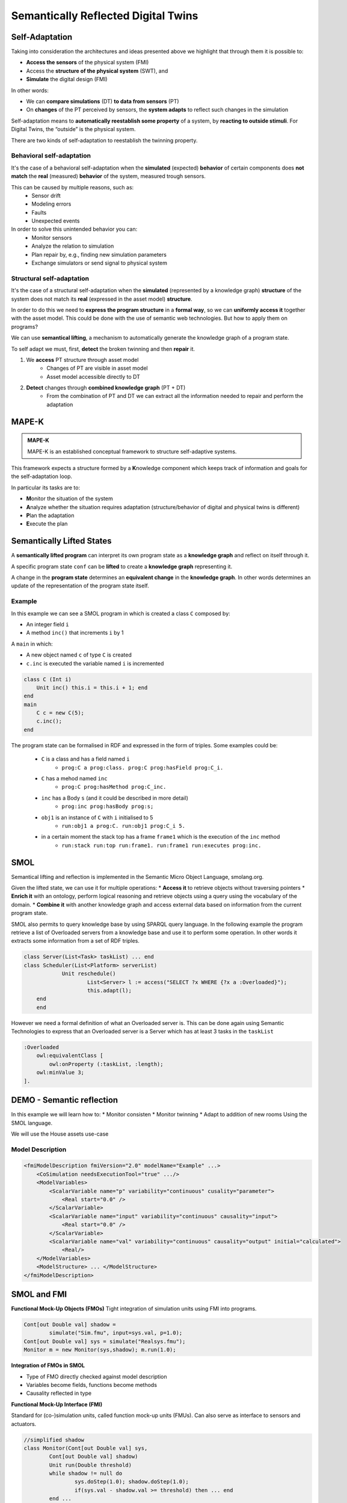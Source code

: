 Semantically Reflected Digital Twins
====================================

Self-Adaptation
--------------------------

Taking into consideration the architectures and ideas presented above we highlight that through them it is possible to:

* **Access the sensors** of the physical system (FMI)
* Access the **structure of the physical system** (SWT), and
* **Simulate** the digital design (FMI)

In other words:

* We can **compare simulations** (DT) **to data from sensors** (PT)
* On **changes** of the PT perceived by sensors, the **system adapts** to reflect such changes in the simulation

Self-adaptation means to **automatically reestablish some property** of a system, by **reacting to outside stimuli**. For Digital Twins, the “outside” is the physical system.

There are two kinds of self-adaptation to reestablish the twinning property.

Behavioral self-adaptation
^^^^^^^^^^^^^^^^^^^^^^^^^^

It's the case of a behavioral self-adaptation when the **simulated** (expected) **behavior** of certain components does **not match** the **real** (measured) **behavior** of the system, measured trough sensors.

This can be caused by multiple reasons, such as:
    * Sensor drift
    * Modeling errors
    * Faults
    * Unexpected events

In order to solve this unintended behavior you can:
    * Monitor sensors
    * Analyze the relation to simulation
    * Plan repair by, e.g., finding new simulation parameters
    * Exchange simulators or send signal to physical system

Structural self-adaptation
^^^^^^^^^^^^^^^^^^^^^^^^^^

It's the case of a structural self-adaptation when the **simulated** (represented by a knowledge graph) **structure** of the system does not match its **real** (expressed in the asset model) **structure**.

In order to do this we need to **express the program structure** in a **formal way**, so we can **uniformly access it** together with the asset model. This could be done with the use of semantic web technologies. But how to apply them on programs?

We can use **semantical lifting**, a mechanism to automatically generate the knowledge graph of a program state.

To self adapt we must, first, **detect** the broken twinning and then **repair** it.

#. We **access** PT structure through asset model
    * Changes of PT are visible in asset model
    * Asset model accessible directly to DT
#. **Detect** changes through **combined knowledge graph** (PT + DT)
    * From the combination of PT and DT we can extract all the information needed to repair and perform the adaptation

..
    TODO add image from demo_day2 slide 39


MAPE-K
------

.. admonition:: **MAPE-K**
    :class: note

    MAPE-K is an established conceptual framework to structure self-adaptive systems.

This framework expects a structure formed by a **K**\ nowledge component which keeps track of information and goals for the self-adaptation loop.

In particular its tasks are to:

* **M**\ onitor the situation of the system
* **A**\ nalyze whether the situation requires adaptation (structure/behavior of digital and physical twins is different)
* **P**\ lan the adaptation
* **E**\ xecute the plan

..
    TODO: add image from demo_day2 slide 27


Semantically Lifted States
--------------------------

A **semantically lifted program** can interpret its own program state as a **knowledge graph** and reflect on itself through it.

A specific program state ``conf`` can be **lifted** to create a **knowledge graph** representing it.

..
    TODO: add image from demo_day2 slide 42

A change in the **program state** determines an **equivalent change** in the **knowledge graph**. In other words determines an update of the representation of the program state itself.

..
    TODO: add image from demo_day2 slide 46

..
    TODO: ask if correct


Example
^^^^^^^

In this example we can see a SMOL program in which is created a class ``C`` composed by:

* An integer field ``i``
* A method ``inc()`` that increments ``i`` by 1

A ``main`` in which:

* A new object named ``c`` of type ``C`` is created
* ``c.inc`` is executed the variable named ``i`` is incremented

.. code-block::

    class C (Int i)
        Unit inc() this.i = this.i + 1; end
    end
    main
        C c = new C(5);
        c.inc();
    end

..
    TODO: correct code into slides

The program state can be formalised in RDF and expressed in the form of triples. Some examples could be:

    * ``C`` is a class and has a field named ``i``
        * ``prog:C a prog:class. prog:C prog:hasField prog:C_i.``
    * ``C`` has a mehod named ``inc``
        * ``prog:C prog:hasMethod prog:C_inc.``
    * ``inc`` has a Body ``s`` (and it could be described in more detail) 
        * ``prog:inc prog:hasBody prog:s;``
    * ``obj1`` is an instance of ``C`` with ``i`` initialised to 5
        * ``run:obj1 a prog:C. run:obj1 prog:C_i 5.``
    * in a certain moment the stack top has a frame ``frame1`` which is the execution of the ``inc`` method
        * ``run:stack run:top run:frame1. run:frame1 run:executes prog:inc.``


SMOL
----

Semantical lifting and reflection is implemented in the Semantic Micro
Object Language, smolang.org.

Given the lifted state, we can use it for multiple operations:
* **Access it** to retrieve objects without traversing pointers
* **Enrich it** with an ontology, perform logical reasoning and retrieve
objects using a query using the vocabulary of the domain.
* **Combine it** with another knowledge graph and access external data
based on information from the current program state.

..
    TODO: check correctness of next part until end of section

SMOL also permits to query knowledge base by using SPARQL query language.
In the following example the program retrieve a list of Overloaded servers from a knowledge base and use it to perform some operation. In other words it extracts some information from a set of RDF triples. 

.. code-block::

    class Server(List<Task> taskList) ... end
    class Scheduler(List<Platform> serverList)
		Unit reschedule()
			List<Server> l := access("SELECT ?x WHERE {?x a :Overloaded}");
			this.adapt(l);
    	end
	end

However we need a formal definition of what an Overloaded server is.
This can be done again using Semantic Technologies to express that an Overloaded server 
is a Server which has at least 3 tasks in the ``taskList``

.. code-block::

    :Overloaded
        owl:equivalentClass [
            owl:onProperty (:taskList, :length);
        owl:minValue 3;
    ].


DEMO - Semantic reflection
--------------------------
	
In this example we will learn how to:
* Monitor consisten
* Monitor twinning
* Adapt to addition of new rooms
Using the SMOL language.

We will use the House assets use-case

.. figure:: /images/house-asset-use-case_2.svg
    :align: center
    :alt: House Assets Use Case

Model Description
^^^^^^^^^^^^^^^^^

.. code-block:: xml

    <fmiModelDescription fmiVersion="2.0" modelName="Example" ...>
        <CoSimulation needsExecutionTool="true" .../>
        <ModelVariables>
            <ScalarVariable name="p" variability="continuous" cusality="parameter">
                <Real start="0.0" />
            </ScalarVariable>
            <ScalarVariable name="input" variability="continuous" causality="input">
                <Real start="0.0" />
            </ScalarVariable>
            <ScalarVariable name="val" variability="continuous" causality="output" initial="calculated">
                <Real/>
        </ModelVariables>
        <ModelStructure> ... </ModelStructure>
    </fmiModelDescription>

SMOL and FMI
------------
**Functional Mock-Up Objects (FMOs)**
Tight integration of simulation units using FMI into programs.

.. code-block::

	Cont[out Double val] shadow =
		simulate("Sim.fmu", input=sys.val, p=1.0);
	Cont[out Double val] sys = simulate("Realsys.fmu");
	Monitor m = new Monitor(sys,shadow); m.run(1.0);
	
**Integration of FMOs in SMOL**

* Type of FMO directly checked against model description
* Variables become fields, functions become methods
* Causality reflected in type

**Functional Mock-Up Interface (FMI)**

Standard for (co-)simulation units, called function mock-up units
(FMUs). Can also serve as interface to sensors and actuators.

.. code-block::

	//simplified shadow
	class Monitor(Cont[out Double val] sys,
		Cont[out Double val] shadow)
		Unit run(Double threshold)
		while shadow != null do
			sys.doStep(1.0); shadow.doStep(1.0);
			if(sys.val - shadow.val >= threshold) then ... end
		end ...

This SMOL example shows a system (sys), which is twinned by a shadow object (shadow). 
When the difference between the two objects (sys.val - shadow.val) exceeds a threshold, certain events are triggered.

**SMOL with FMO**

FMOs are object oriented models that can be simulated using the FMI standard. This constructs are implemented by SMOL and can be used to create a simulation of a system.

.. code-block::
    
    class Monitor(Cont[out Double val] sys,
                    Cont[out Double val] shadow)

This class Monitor takes two FMOs as parameters. The first one is the system to be monitored (sys) and the second one is the shadow object (shadow).

..
    TODO add image from demo_day2 slide 60

**SPARQL**
We can use SPARQL to query the program state and the knowledge base, thus checking if domain constraints are met.

Taking the house assets example into consideration we could:
* Query the program state to check if the house setup is consistent (e.g. there should be no rooms that are both left and right of a controller)

.. code-block::

    SELECT ?x WHERE { 
        ?ctrl a prog:Controller.
        ?ctrl prog:Controller_left ?room.
        ?ctrl prog:Controller_right ?room 
    }

* Query to check structural consistency for heaters:

.. code-block::

    SELECT ?x WHERE { 
        ?o1 prog:Room_id ?id1. ?h1 asset:id ?id1.
        ?o2 prog:Room_id ?id2. ?h2 asset:id ?id2.
        ?h1 htLeftOf ?h2.
        ?c a prog:Controller.
        ?c prog:Controller_left ?o1.
        ?c prog:Controller_right ?o2
    }


Demo - Inconsistent twinning
------------

**Detecting Structural Drift**

The two previous SPARQL queries can detect that some mismatch between asset model
and program state exists. How to detect where the mismatch is and how to repair it?

Solution: MAPE-K loop

* Retrieve all assets, and their connections by id (Monitor)
* Remove all ids present in the digital twin
* If any id is left, assets needs to be twinned (Analyze)
* Find kind of defect to plan repair (Plan)
* Execute repair according to connections (Execute)
* Monitor connections using previous query
* (And v.v. to detect twins that must be removed)
* Get all (asset) rooms and their neighboring walls
* Remove all (twinned) rooms with the same id
* Use the information about walls to
* Assumption: at least one new room is next to an existing one


..code-block::

    class RoomAsrt(String room, String wallLt, String wallRt) end
    ...
    List<RoomAsrt> newRooms =
        construct(" SELECT ?room ?wallLt ?wallRt WHERE
        { ?x a asset:Room;
            asset:right [asset:Wall_id ?wallRt];
            asset:left [asset:Wall_id ?wallLt]; asset:Room_id ?room.
            FILTER NOT EXISTS {?y a prog:Room; prog:Room_id ?room.} }");


Demo - Repair
------------

**Assumptions**
* We know all the possible modifications up-front E.g., how to deal with a heater getting new features?
* We know how to always correct structural drift
* Changes do not happen faster than we can repair

Monitoring is still needed to (a) ensure that repairs work correctly, and
(b) detect loss of twinning due to, e.g., unexpected structural drift.


Summary
-------

**Digital Twins and the FMI**
Digital twins are computer simulations of a physical system. They are used to monitor and control the physical system. The FMI standard is used to represent the various simulation components.

**Semantic Lifting and Asset Models**
Semantic lifting allows to represent the program state as a knowledge graph.
The asset model can then be combined with the program state to query verify certain properties.

**Structural Self-Adaptation**
Use semantic technologies to query and monitor combined knowledge graph from asset model and program state. This allows to detect structural drift and repair it.

What have we used to construct a self-adaptive, semantically reflected Digital Twin?

**Technologies**
* Semantic Web technologies
    * OWL/Protege
    * RDF, SPARQL
* Physical modeling, interfacing
    * Modelica, FMI
* SMOL

**Concepts**
* Digital Twins
* Self-Adaptation through MAPE-K loop
* Semantically lifted programs
* Asset models


Current Research Questions
--------------------------

**Digital Twins and Formal Methods**
* How to use the fully formal setting for static analysis?
* How to generate digital twins automatically?
* How to deal with concurrency?

**Digital Twins@UiO**
If you are interested in semantic technologies for programs or digital twins, contact us under
* einarj@ifi.uio.no
* sltarifa@ifi.uio.no
* rudi@ifi.uio.no
* eduard@ifi.uio.no